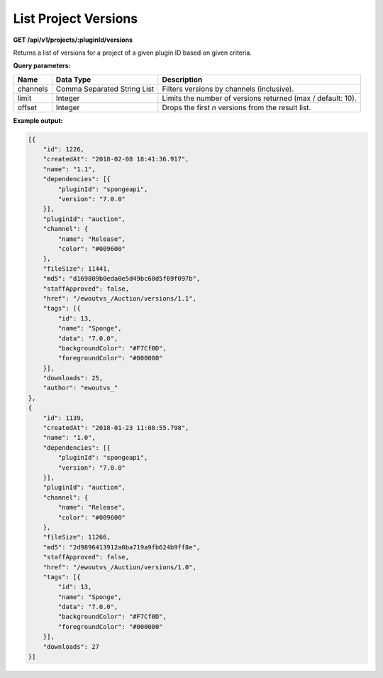 =====================
List Project Versions
=====================

**GET /api/v1/projects/:pluginId/versions**

Returns a list of versions for a project of a given plugin ID based on given criteria.

**Query parameters:**

+----------+-----------------------------+-------------------------------------------------------------+
| Name     | Data Type                   | Description                                                 |
+==========+=============================+=============================================================+
| channels | Comma Separated String List | Filters versions by channels (inclusive).                   |
+----------+-----------------------------+-------------------------------------------------------------+
| limit    | Integer                     | Limits the number of versions returned (max / default: 10). |
+----------+-----------------------------+-------------------------------------------------------------+
| offset   | Integer                     | Drops the first *n* versions from the result list.          |
+----------+-----------------------------+-------------------------------------------------------------+

**Example output:**

.. code-block:: json

    [{
        "id": 1226,
        "createdAt": "2018-02-08 18:41:36.917",
        "name": "1.1",
        "dependencies": [{
            "pluginId": "spongeapi",
            "version": "7.0.0"
        }],
        "pluginId": "auction",
        "channel": {
            "name": "Release",
            "color": "#009600"
        },
        "fileSize": 11441,
        "md5": "d169809b0eda0e5d49bc60d5f69f097b",
        "staffApproved": false,
        "href": "/ewoutvs_/Auction/versions/1.1",
        "tags": [{
            "id": 13,
            "name": "Sponge",
            "data": "7.0.0",
            "backgroundColor": "#F7Cf0D",
            "foregroundColor": "#000000"
        }],
        "downloads": 25,
        "author": "ewoutvs_"
    },
    {
        "id": 1139,
        "createdAt": "2018-01-23 11:08:55.798",
        "name": "1.0",
        "dependencies": [{
            "pluginId": "spongeapi",
            "version": "7.0.0"
        }],
        "pluginId": "auction",
        "channel": {
            "name": "Release",
            "color": "#009600"
        },
        "fileSize": 11266,
        "md5": "2d9896413912a0ba719a9fb624b9ff8e",
        "staffApproved": false,
        "href": "/ewoutvs_/Auction/versions/1.0",
        "tags": [{
            "id": 13,
            "name": "Sponge",
            "data": "7.0.0",
            "backgroundColor": "#F7Cf0D",
            "foregroundColor": "#000000"
        }],
        "downloads": 27
    }]
